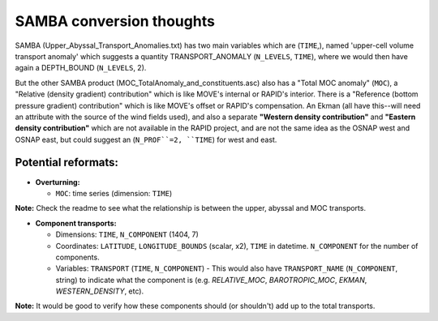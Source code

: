 .. _convert-samba:
SAMBA conversion thoughts
----------------------

SAMBA (Upper_Abyssal_Transport_Anomalies.txt) has two main variables which are (``TIME``,), named 'upper-cell volume transport anomaly' which suggests a quantity TRANSPORT_ANOMALY (``N_LEVELS``, ``TIME``), where we would then have again a DEPTH_BOUND (``N_LEVELS``, 2).

But the other SAMBA product (MOC_TotalAnomaly_and_constituents.asc) also has a "Total MOC anomaly" (``MOC``), a "Relative (density gradient) contribution" which is like MOVE's internal or RAPID's interior.  There is a "Reference (bottom pressure gradient) contribution" which is like MOVE's offset or RAPID's compensation.  An Ekman (all have this--will need an attribute with the source of the wind fields used), and also a separate **"Western density contribution"** and **"Eastern density contribution"** which are not available in the RAPID project, and are not the same idea as the OSNAP west and OSNAP east, but could suggest an (``N_PROF``=2, ``TIME``) for west and east.



Potential reformats:
~~~~~~~~~~~~~~~~~~~~~

- **Overturning:**

  - ``MOC``: time series (dimension: ``TIME``)

**Note:** Check the readme to see what the relationship is between the upper, abyssal and MOC transports.


- **Component transports:**

  - Dimensions: ``TIME``, ``N_COMPONENT`` (1404, 7)

  - Coordinates: ``LATITUDE``, ``LONGITUDE_BOUNDS`` (scalar, x2), ``TIME`` in datetime.  ``N_COMPONENT`` for the number of components.

  - Variables: ``TRANSPORT`` (``TIME``, ``N_COMPONENT``) -  This would also have ``TRANSPORT_NAME`` (``N_COMPONENT``, string) to indicate what the component is (e.g. `RELATIVE_MOC`, `BAROTROPIC_MOC`, `EKMAN`, `WESTERN_DENSITY`, etc).

**Note:** It would be good to verify how these components should (or shouldn't) add up to the total transports.
